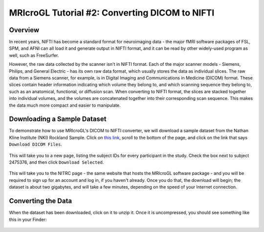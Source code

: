 .. _MRIcroGL_2_dcm2nii:

===============================================
MRIcroGL Tutorial #2: Converting DICOM to NIFTI
===============================================

Overview
--------

In recent years, NIFTI has become a standard format for neuroimaging data - the major fMRI software packages of FSL, SPM, and AFNI can all load it and generate output in NIFTI format, and it can be read by other widely-used program as well, such as FreeSurfer.

However, the raw data collected by the scanner isn't in NIFTI format. Each of the major scanner models - Siemens, Philips, and General Electric - has its own raw data format, which usually stores the data as individual slices. The raw data from a Siemens scanner, for example, is in Digital Imaging and Communications in Medicine (DICOM) format. These slices contain header information indicating which volume they belong to, and which scanning sequence they belong to, such as an anatomical, functional, or diffusion scan. When converting to NIFTI format, the slices are stacked together into individual volumes, and the volumes are concatenated together into their corresponding scan sequence. This makes the data much more compact and easier to manipulate.


Downloading a Sample Dataset
----------------------------

To demonstrate how to use MRIcroGL's DICOM to NIFTI converter, we will download a sample dataset from the Nathan Kline Institute (NKI) Rockland Sample. Click on `this link <https://fcon_1000.projects.nitrc.org/indi/pro/eNKI_RS_TRT/FrontPage.html>`__, scroll to the bottom of the page, and click on the link that says ``Download DICOM Files``. 

.. figure:: 02_DownloadData.png

This will take you to a new page, listing the subject IDs for every participant in the study. Check the box next to subject 2475376, and then click ``Download Selected``.

.. figure:: 02_DownloadData2.png

This will take you to the NITRC page - the same website that hosts the MRIcroGL software package - and you will be required to sign up for an account and log in, if you haven't already. Once you do that, the download will begin; the dataset is about two gigabytes, and will take a few minutes, depending on the speed of your Internet connection.


Converting the Data
-------------------

When the dataset has been downloaded, click on it to unzip it. Once it is uncompressed, you should see something like this in your Finder:

.. figure:: 02_DataStructure.png

